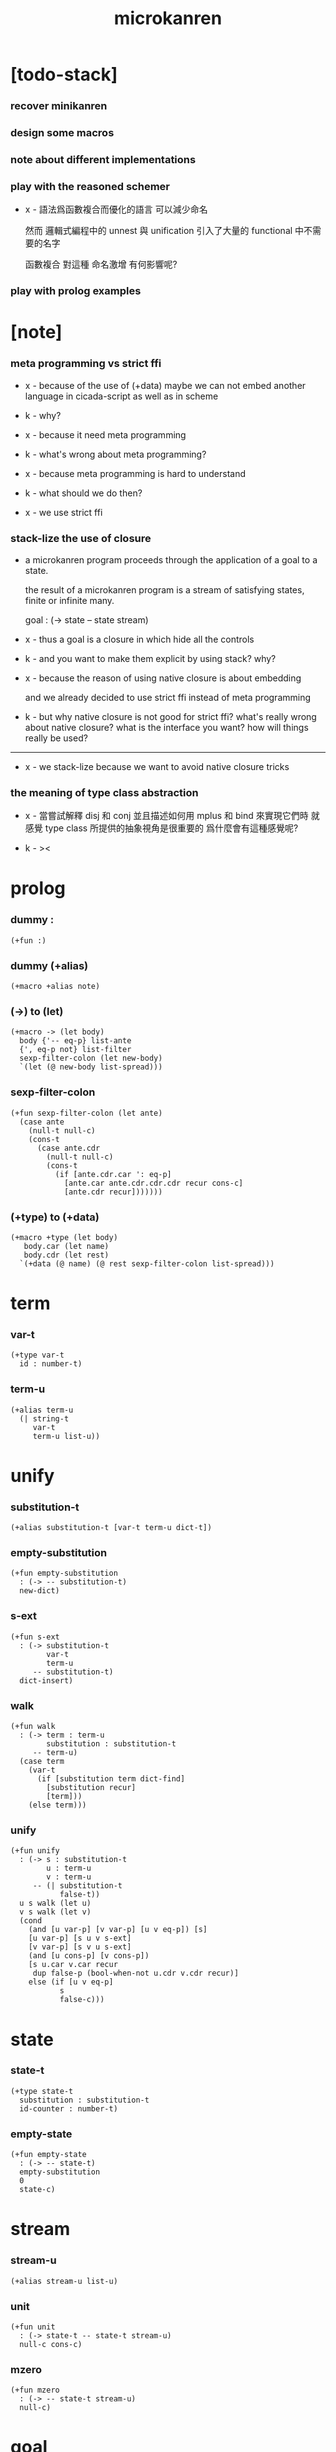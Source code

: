#+title: microkanren

* [todo-stack]

*** recover minikanren

*** design some macros

*** note about different implementations

*** play with the reasoned schemer

    - x -
      語法爲函數複合而優化的語言
      可以減少命名

      然而 邏輯式編程中的 unnest 與 unification
      引入了大量的 functional 中不需要的名字

      函數複合 對這種 命名激增 有何影響呢?

*** play with prolog examples

* [note]

*** meta programming vs strict ffi

    - x -
      because of the use of (+data)
      maybe we can not embed another language in cicada-script
      as well as in scheme

    - k -
      why?

    - x -
      because it need meta programming

    - k -
      what's wrong about meta programming?

    - x -
      because meta programming is hard to understand

    - k -
      what should we do then?

    - x -
      we use strict ffi

*** stack-lize the use of closure

    - a microkanren program proceeds through
      the application of a goal to a state.

      the result of a microkanren program
      is a stream of satisfying states,
      finite or infinite many.

      goal : (-> state -- state stream)

    - x -
      thus a goal is a closure
      in which hide all the controls

    - k -
      and you want to make them explicit
      by using stack?
      why?

    - x -
      because the reason of using native closure
      is about embedding

      and we already decided to use strict ffi
      instead of meta programming

    - k -
      but why native closure is not good for strict ffi?
      what's really wrong about native closure?
      what is the interface you want?
      how will things really be used?

    ------

    - x -
      we stack-lize
      because we want to avoid native closure tricks

*** the meaning of type class abstraction

    - x -
      當嘗試解釋 disj 和 conj
      並且描述如何用 mplus 和 bind 來實現它們時
      就感覺 type class 所提供的抽象視角是很重要的
      爲什麼會有這種感覺呢?

    - k -
      ><

* prolog

*** dummy :

    #+begin_src cicada
    (+fun :)
    #+end_src

*** dummy (+alias)

    #+begin_src cicada
    (+macro +alias note)
    #+end_src

*** (->) to (let)

    #+begin_src cicada
    (+macro -> (let body)
      body {'-- eq-p} list-ante
      {', eq-p not} list-filter
      sexp-filter-colon (let new-body)
      `(let (@ new-body list-spread)))
    #+end_src

*** sexp-filter-colon

    #+begin_src cicada
    (+fun sexp-filter-colon (let ante)
      (case ante
        (null-t null-c)
        (cons-t
          (case ante.cdr
            (null-t null-c)
            (cons-t
              (if [ante.cdr.car ': eq-p]
                [ante.car ante.cdr.cdr.cdr recur cons-c]
                [ante.cdr recur]))))))
    #+end_src

*** (+type) to (+data)

    #+begin_src cicada
    (+macro +type (let body)
       body.car (let name)
       body.cdr (let rest)
      `(+data (@ name) (@ rest sexp-filter-colon list-spread)))
    #+end_src

* term

*** var-t

    #+begin_src cicada
    (+type var-t
      id : number-t)
    #+end_src

*** term-u

    #+begin_src cicada
    (+alias term-u
      (| string-t
         var-t
         term-u list-u))
    #+end_src

* unify

*** substitution-t

    #+begin_src cicada
    (+alias substitution-t [var-t term-u dict-t])
    #+end_src

*** empty-substitution

    #+begin_src cicada
    (+fun empty-substitution
      : (-> -- substitution-t)
      new-dict)
    #+end_src

*** s-ext

    #+begin_src cicada
    (+fun s-ext
      : (-> substitution-t
            var-t
            term-u
         -- substitution-t)
      dict-insert)
    #+end_src

*** walk

    #+begin_src cicada
    (+fun walk
      : (-> term : term-u
            substitution : substitution-t
         -- term-u)
      (case term
        (var-t
          (if [substitution term dict-find]
            [substitution recur]
            [term]))
        (else term)))
    #+end_src

*** unify

    #+begin_src cicada
    (+fun unify
      : (-> s : substitution-t
            u : term-u
            v : term-u
         -- (| substitution-t
               false-t))
      u s walk (let u)
      v s walk (let v)
      (cond
        (and [u var-p] [v var-p] [u v eq-p]) [s]
        [u var-p] [s u v s-ext]
        [v var-p] [s v u s-ext]
        (and [u cons-p] [v cons-p])
        [s u.car v.car recur
         dup false-p (bool-when-not u.cdr v.cdr recur)]
        else (if [u v eq-p]
               s
               false-c)))
    #+end_src

* state

*** state-t

    #+begin_src cicada
    (+type state-t
      substitution : substitution-t
      id-counter : number-t)
    #+end_src

*** empty-state

    #+begin_src cicada
    (+fun empty-state
      : (-> -- state-t)
      empty-substitution
      0
      state-c)
    #+end_src

* stream

*** stream-u

    #+begin_src cicada
    (+alias stream-u list-u)
    #+end_src

*** unit

    #+begin_src cicada
    (+fun unit
      : (-> state-t -- state-t stream-u)
      null-c cons-c)
    #+end_src

*** mzero

    #+begin_src cicada
    (+fun mzero
      : (-> -- state-t stream-u)
      null-c)
    #+end_src

* goal

*** goal-t

    - a microkanren program proceeds through
      the application of a goal to a state.

    - the result of a microkanren program
      is a stream of satisfying states,
      finite or infinite many.

    #+begin_src cicada
    (+alias goal-t (-> state-t -- state-t stream-u))
    #+end_src

*** [note] stack-lization

    - x -
      we must quit using closure to implement goal-t
      we can use goal-apply instead of apply

*** ==

    - == creates primitive goal-t
      which can only return mzero or unit state-t stream-u

    - to build longer state-t stream-u
      disj and conj must be used

    - x -
      with dependent type
      maybe we can express all this

    #+begin_src cicada
    (+fun ==
      : (-> u : term-u
            v : term-u
         -- goal-t)
      {(let state)
       state.substitution u v unify (let substitution)
       (if [substitution false-p]
         mzero
         [substitution
          (. substitution)
          state clone
          unit])})
    #+end_src

*** call/fresh

    - the aim of this is to create var [hypo]

    - in our language
      hypo can even go without a name

    #+begin_src cicada
    (+fun call/fresh
      : (-> fun : (-> var-t -- goal-t) -- goal-t)
      {(let state)
       state.id-counter (let id)
       id inc (. id-counter) state clone
       id var-c fun
       apply})
    #+end_src

*** disj

    - a goal constructed from disj returns a non-empty stream
      if either of its two arguments are successful,

    - a goal constructed from conj returns a non-empty stream
      if the second argument can be achieved
      in the stream generated by the first.

    #+begin_src cicada
    (+fun disj
      : (-> goal1 : goal-t
            goal2 : goal-t
         -- goal-t)
      {(let state)  state goal1  state goal2  mplus})
    #+end_src

*** conj

    #+begin_src cicada
    (+fun conj
      : (-> goal1 : goal-t
            goal2 : goal-t
         -- goal-t)
      {goal1 {goal2} bind})
    #+end_src

*** [note] disj & conj 與代數結構

    - x -
      說這裏的 disj & conj 類似 bool 代數中的 or 和 and
      其實二者是代數結構
      [goal-t = (-> state-t -- state-t stream-u)]
      中的運算

    - k -
      運算律是什麼?
      或者說此代數結構的公理是什麼?

    - x -
      我們先來看 forgetful functor 作用於這個代數結構的效果
      如果 考慮 goal-t 所返回的 state-t stream-u 的長度
      那麼 disj 如 add 而 conj 如 mul
      再次遺忘 而考慮 state-t stream-u 的長度是否爲 0
      那麼 disj 如 or 而 conj 如 and

    - k -
      但是注意 只給出 goal-t 的話
      並不能得到一個 state-t stream-u
      還需要給出 goal-t 的參數 state-t
      當參數不同時 state-t stream-u 的長度是不同的
      並且 state-t stream-u 的長度還可能是無窮的

    - x -
      只有當給出了某個固定的參數的時候
      才能作出所說的遺忘

      並且 當考慮到 call/fresh 之類的算子的時候
      就知道所處理的空間是很豐富而複雜的
      也許在範疇論裏 這些算子都有所對應吧

*** mplus -- merging streams

    #+begin_src cicada
    ;; just like append of list

    ;; append is an implementation for finite relations
    ;;   if the invocation of either of the two goals
    ;;   on the state results in an infinite stream,
    ;;   the invocation of disj will not complete.

    (+fun mplus
      : (-> stream1 : [state-t stream-u]
            stream2 : [state-t stream-u]
         -- state-t stream-u)
      (cond [stream1 null-p] stream2
            else [stream1.car
                  stream1.cdr stream2 recur
                  cons-c]))
    #+end_src

*** bind

    #+begin_src cicada
    ;; just like append-map of list
    ;;   though with its arguments reversed.

    (+fun bind
      : (-> stream : [state-t stream-u]
            goal : goal-t
         -- state-t stream-u)
      (cond [stream null-p] mzero
            else [stream.car goal
                  stream.cdr {goal} recur
                  mplus]))
    #+end_src

* test

*** unify

    #+begin_src cicada
    (begin
      empty-substitution
      '(a b c)
      '(a b c)
      unify
      empty-substitution
      eq-p bool-assert)

    (begin
      empty-substitution
      '((a b c) (a b c) (a b c))
      '((a b c) (a b c) (a b c))
      unify
      empty-substitution
      eq-p bool-assert)

    (begin
      empty-substitution
      (lit-list 'a 'b 0 var-c)
      (lit-list 'a 'b 'c)
      unify
      empty-substitution 0 var-c 'c s-ext
      eq-p bool-assert)

    (begin
      empty-substitution
      `((a b c) (a b c) (a b (@ 0 var-c)))
      `((a b c) (a b c) (a b c))
      unify
      empty-substitution 0 var-c 'c s-ext
      eq-p bool-assert)

    (begin
      empty-substitution
      `(a b (@ 0 var-c))
      `(a b c)
      unify
      empty-substitution 0 var-c 'c s-ext
      eq-p bool-assert)
    #+end_src

*** goal

***** call/fresh

      #+begin_src cicada
      (assert
        empty-state
        {5 ==} call/fresh
        apply
        (lit-list
         (lit-dict 0 var-c 5) 1 state-c)
        eq-p)

      (assert
        empty-state
        '(5 5 5) '(5 5 5) ==
        apply
        (lit-list
         (lit-dict) 0 state-c)
        eq-p)

      (assert
        empty-state
        6 5 ==
        apply
        (lit-list)
        eq-p)
      #+end_src

***** a-and-b

      #+begin_src cicada
      (+fun a-and-b
        {7 ==} call/fresh
        {(let b)  b 5 ==  b 6 ==  disj} call/fresh
        conj)

      (assert
        empty-state
        a-and-b
        apply
        (lit-list
         (lit-dict 1 var-c 5, 0 var-c 7) 2 state-c
         (lit-dict 1 var-c 6, 0 var-c 7) 2 state-c)
        eq-p)
      #+end_src

* epilog

*** play

    #+begin_src cicada

    #+end_src
